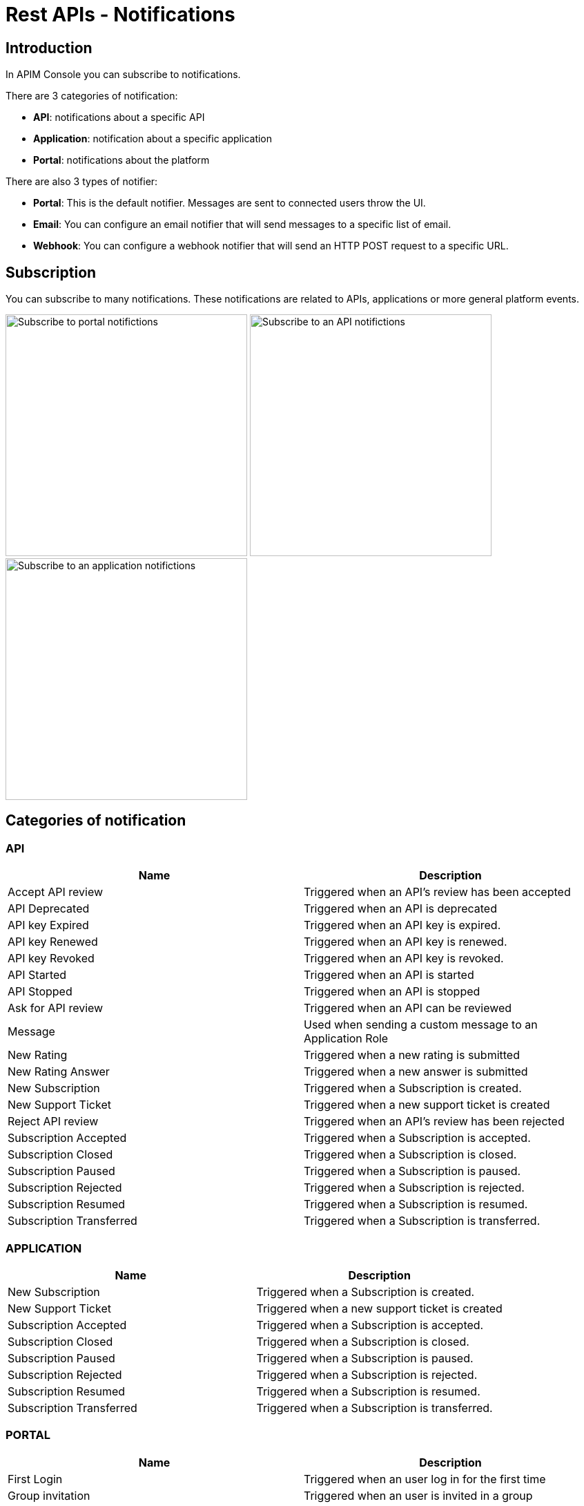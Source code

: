 = Rest APIs - Notifications
:page-sidebar: apim_3_x_sidebar
:page-permalink: apim/3.x/apim_installguide_rest_apis_notifications.html
:page-folder: apim/installation-guide/rest-apis
:page-description: Gravitee.io API Management - Configuration - Management API
:page-keywords: Gravitee.io, API Platform, API Management, API Gateway, oauth2, openid, documentation, manual, guide, reference, api, notification, template, freemarker
:page-layout: apim3x

== Introduction

In APIM Console you can subscribe to notifications.

There are 3 categories of notification:

- *API*: notifications about a specific API
- *Application*: notification about a specific application
- *Portal*: notifications about the platform

There are also 3 types of notifier:

- *Portal*: This is the default notifier. Messages are sent to connected users throw the UI.
- *Email*: You can configure an email notifier that will send messages to a specific list of email.
- *Webhook*: You can configure a webhook notifier that will send an HTTP POST request to a specific URL.

== Subscription
You can subscribe to many notifications. These notifications are related to APIs, applications or more general platform events.

image:apim/3.x/installation/notification/graviteeio-installation-configuration-notifications-subscriptions-portal.png[Subscribe to portal notifictions, 350]
image:apim/3.x/installation/notification/graviteeio-installation-configuration-notifications-subscriptions-api.png[Subscribe to an API notifictions, 350]
image:apim/3.x/installation/notification/graviteeio-installation-configuration-notifications-subscriptions-application.png[Subscribe to an application notifictions, 350]


== Categories of notification
=== API
|===
|Name                       |Description

|Accept API review 	        |Triggered when an API's review has been accepted
|API Deprecated 	        |Triggered when an API is deprecated
|API key Expired 	        |Triggered when an API key is expired.
|API key Renewed 	        |Triggered when an API key is renewed.
|API key Revoked 	        |Triggered when an API key is revoked.
|API Started 	            |Triggered when an API is started
|API Stopped 	            |Triggered when an API is stopped
|Ask for API review 	    |Triggered when an API can be reviewed
|Message 	                |Used when sending a custom message to an Application Role
|New Rating 	            |Triggered when a new rating is submitted
|New Rating Answer 	        |Triggered when a new answer is submitted
|New Subscription 	        |Triggered when a Subscription is created.
|New Support Ticket 	    |Triggered when a new support ticket is created
|Reject API review 	        |Triggered when an API's review has been rejected
|Subscription Accepted 	    |Triggered when a Subscription is accepted.
|Subscription Closed 	    |Triggered when a Subscription is closed.
|Subscription Paused 	    |Triggered when a Subscription is paused.
|Subscription Rejected 	    |Triggered when a Subscription is rejected.
|Subscription Resumed 	    |Triggered when a Subscription is resumed.
|Subscription Transferred 	|Triggered when a Subscription is transferred.
|===

=== APPLICATION
|===
|Name 	                    |Description

|New Subscription 	        |Triggered when a Subscription is created.
|New Support Ticket 	    |Triggered when a new support ticket is created
|Subscription Accepted 	    |Triggered when a Subscription is accepted.
|Subscription Closed 	    |Triggered when a Subscription is closed.
|Subscription Paused 	    |Triggered when a Subscription is paused.
|Subscription Rejected 	    |Triggered when a Subscription is rejected.
|Subscription Resumed 	    |Triggered when a Subscription is resumed.
|Subscription Transferred 	|Triggered when a Subscription is transferred.
|===

=== PORTAL
|===
|Name 	                    |Description

|First Login 	            |Triggered when an user log in for the first time
|Group invitation 	        |Triggered when an user is invited in a group
|Message 	                |Used when sending a custom message to an Environment Role
|New Support Ticket 	    |Triggered when a new support ticket is created
|Password Reset 	        |Triggered when a password is reset
|User Created 	            |Triggered when an user is created
|User Registered 	        |Triggered when an user is registered
|User Registration Request 	|Triggered when a new user is created and automatic validation is disabled
|===

== Notifiers
=== Portal
Portal notifier sends messages to connected users.
Notifications can be displayed by clicking on the bell icon in the top menu of the APIM Administration console

image::apim/3.x/installation/notification/graviteeio-installation-configuration-notifications-portal-notifier-console.png[Notifications in the APIM Administration console, 300]

In the developer portal, notifications are displayed in a specific page, accessible from user menu.

image::apim/3.x/installation/notification/graviteeio-installation-configuration-notifications-portal-notifier-portal.png[Notifications in the developer portal]

The templates of portal notifications can be customized in settings. See <<Templates>>

=== Email
Email notifier sends email to a specific list of email addresses.
To create a new email notifier, click on the (+) button, choose the "Default Email Notifier" type and give your notifier a name.
Then you can add one or more email addresses and subscribe to the notifications you want.

[NOTE]
====
When you create an API, a default email notifier is created. All notifications are selected and email are send to te primary owner.

image::apim/3.x/installation/notification/graviteeio-installation-configuration-notifications-email-notifier-api.png[Default configuration of an email notifier]
====

The templates of email notifications can be customized in settings. See <<Templates>>

=== Webhook
Webhook notifiers send an HTTP POST request to a configured URL. This request contains 2 headers and a JSON body that represents the message.
Headers are:

- `X-Gravitee-Event`: contains the event id (e.g.: API_KEY_REVOKED)
- `X-Gravitee-Event-Scope`: contains the category of the notification (e.g.: API)

The JSON body looks like this (depending on the category of the notification, some fields can be absent from the body):
```json
{
  "event": "",
  "scope": "",
  "api": {
    "id": "",
    "name": "",
    "version": ""
  },
  "application": {
    "id": "",
    "name": ""
  },
  "owner": {
    "id": "",
    "username": "",
    "owner": ""
  },
  "plan": {
    "id": "",
    "name": "",
    "security": "",
    "plan": ""
  },
  "subscription": {
    "id": "",
    "status": "",
    "subscription": ""
  }
}
```

To create a new webhook notifier, click on the (+) button, choose the "Default Webhook Notifier" type and give your notifier a name.
Then you can add the URL Gravitee will call to send notifications and subscribe to the notifications you want.


== Templates

Email and portal notification templates are based on HTML and YML files.
They are located here:
[source,yaml]
----
templates:
  path: ${gravitee.home}/templates
----

Since 3.4.0, you can override these templates within the APIM Management console.

image::apim/3.x/installation/notification/graviteeio-installation-configuration-notifications-templates-1.png[Templates edition in the settings]

You can also customize:

- Email templates that are sent on specific actions and not related to a notification. Most of the time, these emails are for specific users.
- The `header.html` file that is included by default in all email templates.

image::apim/3.x/installation/notification/graviteeio-installation-configuration-notifications-templates-2.png[Specific templates]

=== Edition
For almost all notifications, you can configure both portal and email notifications.

To customize a template, click on the switch button *Override default template* and edit the title and/or the content.

image::apim/3.x/installation/notification/graviteeio-installation-configuration-notifications-templates-edition-1.png[Portal template edition, 500]
image::apim/3.x/installation/notification/graviteeio-installation-configuration-notifications-templates-edition-2.png[Email template edition, 500]


=== Attributes
In these templates, you can use http://freemarker.org[Freemarker template engine] to add specific information.
(e.g.: ${user.name} or ${api.metadata['foo-bar']}

Available attributes::
[width="100%",cols="20%,20%,20%,20%,20%,20%",frame="topbot",options="header"]
|======================
|Api                |Application        |Group              |Plan               |Owner/User    |Subscription
|name               |name               |name               |name               |username      |status
|description        |description        |-                  |description        |firstname     |request
|version            |type               |-                  |order              |lastname      |reason
|role               |status             |-                  |publishedAt (Date) |displayName   |processedAt
|metadata (Map)     |role               |-                  |closedAt (Date)    |email         |startingAt
|deployedAt (Date)  |-                  |-                  |-                  |-             |endingAt
|createdAt (Date)   |createdAt (Date)   |createdAt (Date)   |createdAt (Date)   |-             |closedAt
|updatedAt (Date)   |updatedAt (Date)   |updatedAt (Date)   |updatedAt (Date)   |-             |subscribedAt
|======================

Here's an example of template:
[source,html]
----
<html>
	<body style="text-align: center;">
		<header>
			<#include "header.html" />
		</header>
		<div style="margin-top: 50px; color: #424e5a;">
			<h3>Hi ${owner.username},</h3>
			<p>The API Key <code>${apiKey}</code> has been expired.
		</p>
	</body>
</html>

----